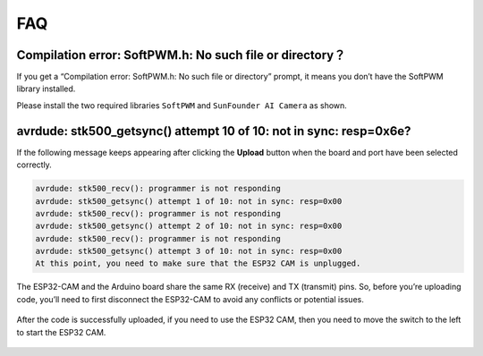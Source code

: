FAQ
==============

Compilation error: SoftPWM.h: No such file or directory？
---------------------------------------------------------------------
If you get a “Compilation error: SoftPWM.h: No such file or directory” prompt, it means you don’t have the SoftPWM library installed.

Please install the two required libraries ``SoftPWM`` and ``SunFounder AI Camera`` as shown.

    .. raw:: html

        <video width="600" loop autoplay muted>
            <source src="_static/video/install_softpwm.mp4" type="video/mp4">
            Your browser does not support the video tag.
        </video>


avrdude: stk500_getsync() attempt 10 of 10: not in sync: resp=0x6e?
-----------------------------------------------------------------------------
If the following message keeps appearing after clicking the **Upload** button when the board and port have been selected correctly.

.. code-block::
    
    avrdude: stk500_recv(): programmer is not responding
    avrdude: stk500_getsync() attempt 1 of 10: not in sync: resp=0x00
    avrdude: stk500_recv(): programmer is not responding
    avrdude: stk500_getsync() attempt 2 of 10: not in sync: resp=0x00
    avrdude: stk500_recv(): programmer is not responding
    avrdude: stk500_getsync() attempt 3 of 10: not in sync: resp=0x00
    At this point, you need to make sure that the ESP32 CAM is unplugged.

The ESP32-CAM and the Arduino board share the same RX (receive) and TX (transmit) pins. So, before you’re uploading code, you’ll need to first disconnect the ESP32-CAM to avoid any conflicts or potential issues.

    .. image:: img/camera_upload.png
        :width: 600

After the code is successfully uploaded, if you need to use the ESP32 CAM, then you need to move the switch to the left to start the ESP32 CAM.

    .. image:: img/camera_run.png
        :width: 600